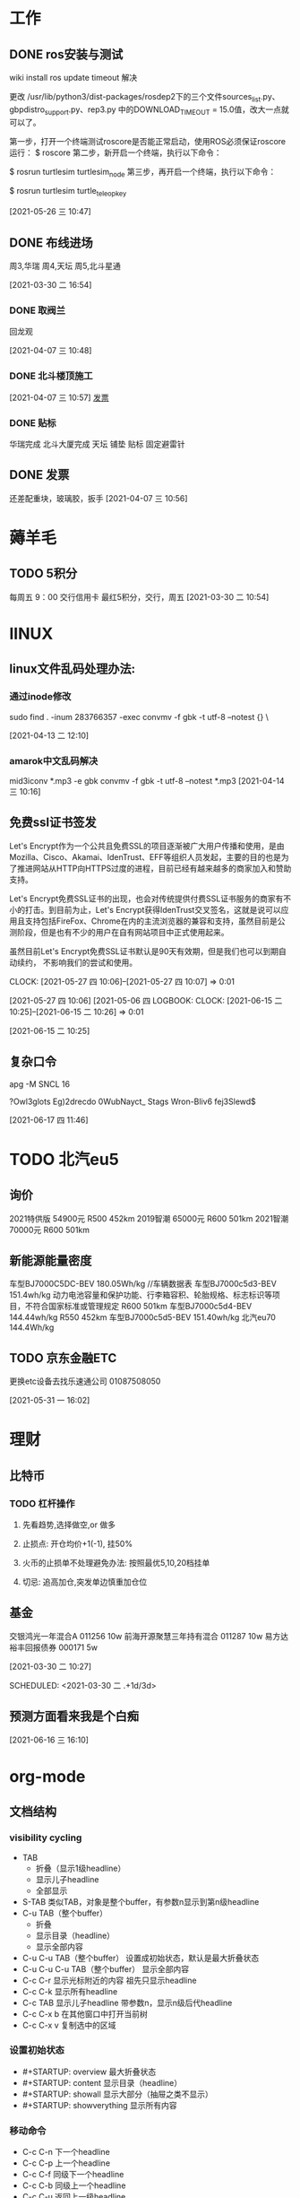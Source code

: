* 工作
** DONE ros安装与测试

   wiki install
   ros update timeout 解决

   更改 /usr/lib/python3/dist-packages/rosdep2下的三个文件sources_list.py、gbpdistro_support.py、rep3.py
   中的DOWNLOAD_TIMEOUT = 15.0值，改大一点就可以了。


   第一步，打开一个终端测试roscore是否能正常启动，使用ROS必须保证roscore运行：
   $ roscore
   第二步，新开启一个终端，执行以下命令：
  
   $ rosrun turtlesim turtlesim_node
   第三步，再开启一个终端，执行以下命令：

   $ rosrun turtlesim turtle_teleop_key
  
   [2021-05-26 三 10:47]
** DONE 布线进场 
   周3,华瑞
   周4,天坛
   周5,北斗星通
   :LOGBOOK:
   CLOCK: [2021-03-30 二 16:54]--[2021-03-30 二 16:54] =>  0:00
   :END:
 [2021-03-30 二 16:54]
*** DONE 取阀兰
    回龙观
    :LOGBOOK:
    CLOCK: [2021-04-07 三 10:48]--[2021-04-07 三 10:49] =>  0:01
    :END:
  [2021-04-07 三 10:48]
*** DONE 北斗楼顶施工
    :LOGBOOK:
    CLOCK: [2021-04-07 三 10:57]--[2021-04-07 三 10:57] =>  0:00
    :END:
  [2021-04-07 三 10:57]
  [[file:~/.emacs.d/org-file/refile.org::*%E5%8F%91%E7%A5%A8][发票
  ]]
*** DONE 贴标
    华瑞完成
    北斗大厦完成
    天坛
      铺垫
      贴标
      固定避雷针
    :LOGBOOK:
    CLOCK: [2021-04-08 四 11:33]--[2021-04-08 四 11:34] =>  0:01
    :END:
 
** DONE 发票
  
   还差配重块，玻璃胶，扳手
 [2021-04-07 三 10:56]
* 薅羊毛
** TODO 5积分
   每周五 9：00 交行信用卡
   最红5积分，交行，周五
   [2021-03-30 二 10:54]
* lINUX
** linux文件乱码处理办法:
*** 通过inode修改
   sudo find . -inum 283766357 -exec convmv -f gbk -t  utf-8 --notest {} \
   :LOGBOOK:
   CLOCK: [2021-04-13 二 12:10]--[2021-04-14 三 10:16] => 22:06
   :END:
   [2021-04-13 二 12:10]
*** amarok中文乱码解决
   mid3iconv *.mp3 -e gbk
   convmv -f gbk -t utf-8 --notest *.mp3
   [2021-04-14 三 10:16]
** 免费ssl证书签发
 Let's Encrypt作为一个公共且免费SSL的项目逐渐被广大用户传播和使用，是由Mozilla、Cisco、Akamai、IdenTrust、EFF等组织人员发起，主要的目的也是为了推进网站从HTTP向HTTPS过度的进程，目前已经有越来越多的商家加入和赞助支持。

 Let's Encrypt免费SSL证书的出现，也会对传统提供付费SSL证书服务的商家有不小的打击。到目前为止，Let's Encrypt获得IdenTrust交叉签名，这就是说可以应用且支持包括FireFox、Chrome在内的主流浏览器的兼容和支持，虽然目前是公测阶段，但是也有不少的用户在自有网站项目中正式使用起来。

 虽然目前Let's Encrypt免费SSL证书默认是90天有效期，但是我们也可以到期自动续约，
 不影响我们的尝试和使用。


   CLOCK: [2021-05-27 四 10:06]--[2021-05-27 四 10:07] =>  0:01
   :END:
 [2021-05-27 四 10:06]
 [2021-05-06 四 
LOGBOOK:
  CLOCK: [2021-06-15 二 10:25]--[2021-06-15 二 10:26] =>  0:01
  :END:
  [2021-06-15 二 10:25]

** 复杂口令 
    apg -M SNCL 16

 ?Owl3glots
 Eg)2drecdo
 0WubNayct_
 Stags\Og3
 Wron-Bliv6
 fej3Slewd$

   :LOGBOOK:
   CLOCK: [2021-06-17 四 11:46]--[2021-06-17 四 11:49] =>  0:03
   :END:
 [2021-06-17 四 11:46]
* TODO 北汽eu5
** 询价
   2021特供版  54900元  R500 452km
   2019智潮  65000元    R600 501km
   2021智潮  70000元    R600 501km
** 新能源能量密度
   车型BJ7000C5DC-BEV 180.05Wh/kg //车辆数据表
   车型BJ7000c5d3-BEV  151.4wh/kg 动力电池容量和保护功能、行李箱容积、轮胎规格、标志标识等项目，不符合国家标准或管理规定
   R600 501km  	车型BJ7000c5d4-BEV  144.44wh/kg
   R550 452km  	车型BJ7000c5d5-BEV  151.40wh/kg
   北汽eu70	144.4Wh/kg
** TODO 京东金融ETC
   更换etc设备去找乐速通公司 01087508050
   :LOGBOOK:
   CLOCK: [2021-05-31 一 16:04]--[2021-05-31 一 16:06] =>  0:02
   :END:
 [2021-05-31 一 16:02]
* 理财         
** 比特币
*** TODO 杠杆操作

**** 先看趋势,选择做空,or 做多
**** 止损点: 开仓均价+1(-1), 挂50%
**** 火币的止损单不处理避免办法: 按照最优5,10,20档挂单
**** 切忌: 追高加仓,突发单边慎重加仓位

** 基金
   交银鸿光一年混合A 011256   10w
   前海开源聚慧三年持有混合 011287  10w
   易方达裕丰回报债券 000171 5w



 [2021-03-30 二 10:27]

 SCHEDULED: <2021-03-30 二 .+1d/3d>
 :PROPERTIES:
 :STYLE: habit
 :REPEAT_TO_STATE: NEXT
 :END:

** 预测方面看来我是个白痴 
   :LOGBOOK:
   CLOCK: [2021-06-16 三 16:10]--[2021-06-16 三 16:10] =>  0:00
   :END:
 [2021-06-16 三 16:10]
* org-mode
** 文档结构
*** visibility cycling
    + TAB 
      - 折叠（显示1级headline）
      - 显示儿子headline
      - 全部显示
    + S-TAB
      类似TAB，对象是整个buffer，有参数n显示到第n级headline
    + C-u TAB（整个buffer）
      - 折叠
      - 显示目录（headline）
      - 显示全部内容
    + C-u C-u TAB（整个buffer）
      设置成初始状态，默认是最大折叠状态
    + C-u C-u C-u TAB（整个buffer）
      显示全部内容
    + C-c C-r
      显示光标附近的内容
      祖先只显示headline
    + C-c C-k
      显示所有headline
    + C-c TAB
      显示儿子headline
      带参数n，显示n级后代headline
    + C-c C-x b
      在其他窗口中打开当前树
    + C-c C-x v
      复制选中的区域
*** 设置初始状态
    + #+STARTUP: overview
      最大折叠状态
    + #+STARTUP: content
      显示目录（headline）
    + #+STARTUP: showall
      显示大部分（抽屉之类不显示）
    + #+STARTUP: showverything
      显示所有内容
*** 移动命令
    + C-c C-n
      下一个headline
    + C-c C-p
      上一个headline
    + C-c C-f
      同级下一个headline
    + C-c C-b
      同级上一个headline
    + C-c C-u
      返回上一级headline
    + C-c C-j
      - [ ] 比较复杂，还弄不清楚
*** 结构编辑
    + M-RET
      插入一个对象，光标位置决定效果
      开始行开始和末尾位置都是插入效果
      中间则会打断内容，分成两个对象
      - headline
      - plain list
    + C-u M-RET
      在当前headline后插入同级的headline
    + C-u C-u M-RET
      在父级headline末尾插入同级的headline
    + C-RET
      效果同C-u M-RET
    + M-S-RET
      插入一个同级 TODO headline（类似M-RET）
    + C-S-RET
      在同级末尾添加 TODO headline （类是C-RET）
    + M-LEFT
      提升一级
    + M-RIGHT
      降低一级
    + M-S-LEFT
      提升一级当前树（包括后代）
    + M-S-RIGHT
      降低一级当前树（包括后代）
    + M-UP
      向上移动树（包括后代），相对于同级移动，不是单个headline
    + M-DOWN
      向下移动树（包括后代），相对于同级移动，不是单个headline
    + C-c @
      选中树（包括后代），重复命令，扩展选中该树后面的一颗同级树
    + C-c C-x C-w
      移除树（包括后代），待参数n则移除n颗树
    + C-c C-x M-w
      复制树（包括后代），待参数n则移除n颗树
    + C-c C-x C-y
      粘贴树（有的话），自动调整到合适的层级
    + C-c C-x c 
      根据输入的数字创建克隆树
    + C-c C-w
      将树转接到其他树（非祖先）
    + C-c ^
      有选中区域则排序选中区域，否则排序儿子树
    + C-x n s
      暂时不清楚
    + C-x n w
      暂时不清楚
    + C-x n b
      暂时不清楚
